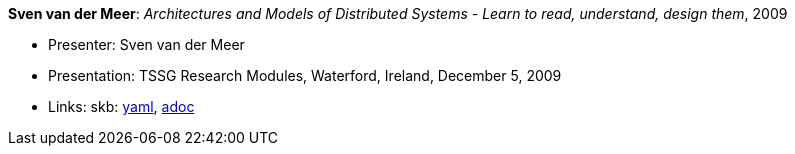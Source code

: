 //
// This file was generated by SKB-Dashboard, task 'lib-yaml2src'
// - on Wednesday November  7 at 00:50:26
// - skb-dashboard: https://www.github.com/vdmeer/skb-dashboard
//

*Sven van der Meer*: _Architectures and Models of Distributed Systems - Learn to read, understand, design them_, 2009

* Presenter: Sven van der Meer
* Presentation: TSSG Research Modules, Waterford, Ireland, December 5, 2009
* Links:
      skb:
        https://github.com/vdmeer/skb/tree/master/data/library/talks/presentation/2000/vandermeer-2009-tssg_rm.yaml[yaml],
        https://github.com/vdmeer/skb/tree/master/data/library/talks/presentation/2000/vandermeer-2009-tssg_rm.adoc[adoc]

